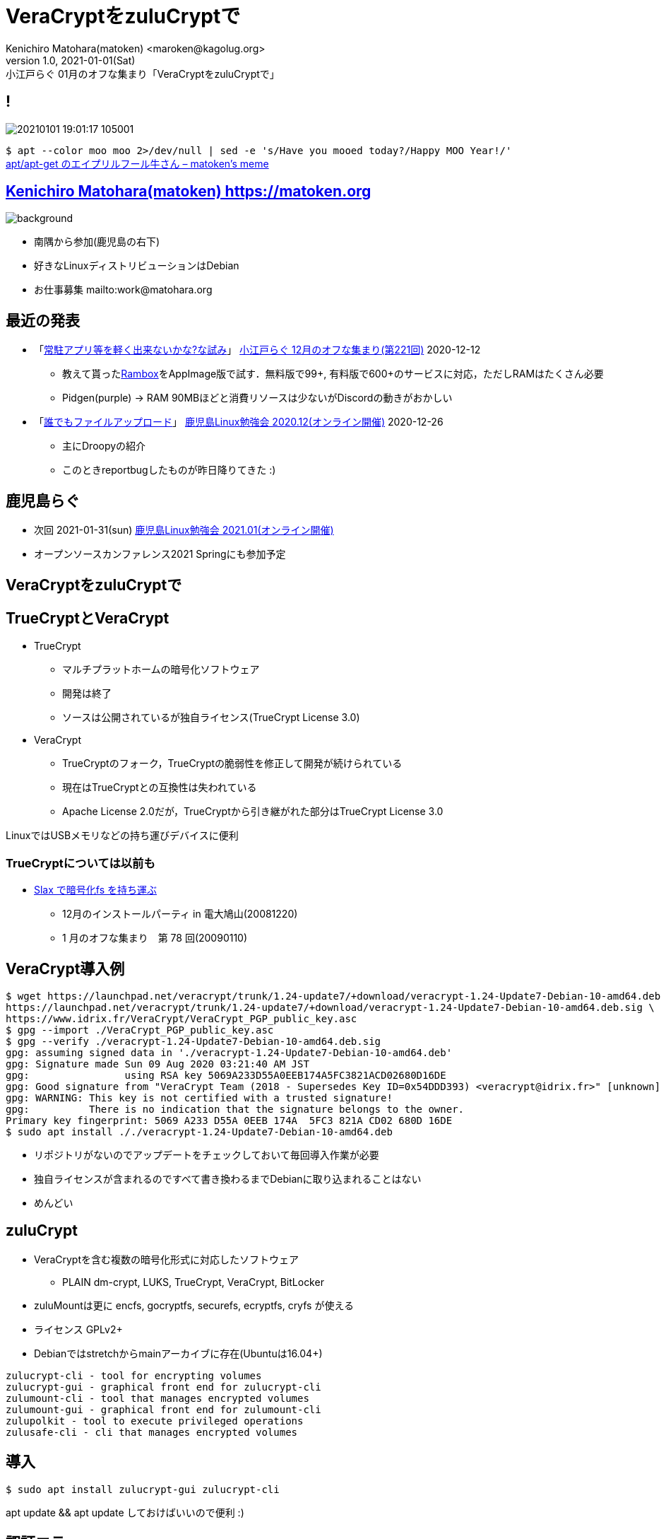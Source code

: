 =  VeraCryptをzuluCryptで
Kenichiro Matohara(matoken) <maroken@kagolug.org>
:revnumber: 1.0
:revdate: 2021-01-01(Sat)
:revremark: 小江戸らぐ 01月のオフな集まり「{doctitle}」
:homepage: https://matoken.org/
:imagesdir: resources
:data-uri:
:backend: revealjs
:revealjs_theme: serif
:customcss: resources/my-css.css
:revealjs_slideNumber: c/t
:title-slide-transition: none
:icons: font
:revealjs_hash: true
:revealjs_center: true
:revealjs_autoPlayMedia: true
:revealjs_transition: false  
:revealjs_transitionSpeed: fast

== !

image:20210101_19:01:17-105001.jpg[]

`$ apt --color moo moo 2>/dev/null | sed -e 's/Have you mooed today?/Happy MOO Year!/'`  +
link:https://matoken.org/blog/2019/04/02/april-fools-cow-from-apt-apt-get/[apt/apt-get のエイプリルフール牛さん – matoken's meme]

== link:https://matoken.org[Kenichiro Matohara(matoken) https://matoken.org]

image::map.jpg[background, size=cover]

* 南隅から参加(鹿児島の右下)
* 好きなLinuxディストリビューションはDebian
* お仕事募集 mailto:work@matohara.org

== 最近の発表

* 「link:https://www.edocr.com/v/wallj4zw/matoken/[常駐アプリ等を軽く出来ないかな?な試み]」 link:https://koedolug.connpass.com/event/195807/[小江戸らぐ 12月のオフな集まり(第221回)] 2020-12-12
** 教えて貰ったlink:https://rambox.pro/[Rambox]をAppImage版で試す．無料版で99+, 有料版で600+のサービスに対応，ただしRAMはたくさん必要  +
** Pidgen(purple) -> RAM 90MBほどと消費リソースは少ないがDiscordの動きがおかしい
* 「link:https://www.edocr.com/v/3al6wy4p[誰でもファイルアップロード]」 link:https://kagolug.connpass.com/event/197081/[鹿児島Linux勉強会 2020.12(オンライン開催)] 2020-12-26
** 主にDroopyの紹介
** このときreportbugしたものが昨日降りてきた :)


== 鹿児島らぐ

* 次回 2021-01-31(sun)
link:https://kagolug.connpass.com/event/200913/[鹿児島Linux勉強会 2021.01(オンライン開催)]
* オープンソースカンファレンス2021 Springにも参加予定

== VeraCryptをzuluCryptで

== TrueCryptとVeraCrypt

* TrueCrypt
** マルチプラットホームの暗号化ソフトウェア
** 開発は終了
** ソースは公開されているが独自ライセンス(TrueCrypt License 3.0)
* VeraCrypt
** TrueCryptのフォーク，TrueCryptの脆弱性を修正して開発が続けられている
** 現在はTrueCryptとの互換性は失われている
** Apache License 2.0だが，TrueCryptから引き継がれた部分はTrueCrypt License 3.0

LinuxではUSBメモリなどの持ち運びデバイスに便利

// CipherShed

=== TrueCryptについては以前も

* link:https://speakerdeck.com/matoken/slax-dean-hao-hua-fs-wochi-tiyun-bu[Slax で暗号化fs を持ち運ぶ]
** 12月のインストールパーティ in 電大鳩山(20081220)
** 1 月のオフな集まり　第 78 回(20090110)


== VeraCrypt導入例

----
$ wget https://launchpad.net/veracrypt/trunk/1.24-update7/+download/veracrypt-1.24-Update7-Debian-10-amd64.deb \
https://launchpad.net/veracrypt/trunk/1.24-update7/+download/veracrypt-1.24-Update7-Debian-10-amd64.deb.sig \
https://www.idrix.fr/VeraCrypt/VeraCrypt_PGP_public_key.asc
$ gpg --import ./VeraCrypt_PGP_public_key.asc
$ gpg --verify ./veracrypt-1.24-Update7-Debian-10-amd64.deb.sig 
gpg: assuming signed data in './veracrypt-1.24-Update7-Debian-10-amd64.deb'
gpg: Signature made Sun 09 Aug 2020 03:21:40 AM JST
gpg:                using RSA key 5069A233D55A0EEB174A5FC3821ACD02680D16DE
gpg: Good signature from "VeraCrypt Team (2018 - Supersedes Key ID=0x54DDD393) <veracrypt@idrix.fr>" [unknown]
gpg: WARNING: This key is not certified with a trusted signature!
gpg:          There is no indication that the signature belongs to the owner.
Primary key fingerprint: 5069 A233 D55A 0EEB 174A  5FC3 821A CD02 680D 16DE
$ sudo apt install ././veracrypt-1.24-Update7-Debian-10-amd64.deb
----

* リポジトリがないのでアップデートをチェックしておいて毎回導入作業が必要
* 独自ライセンスが含まれるのですべて書き換わるまでDebianに取り込まれることはない
* めんどい

== zuluCrypt

* VeraCryptを含む複数の暗号化形式に対応したソフトウェア
** PLAIN dm-crypt, LUKS, TrueCrypt, VeraCrypt, BitLocker
* zuluMountは更に encfs, gocryptfs, securefs, ecryptfs, cryfs が使える
* ライセンス GPLv2+
* Debianではstretchからmainアーカイブに存在(Ubuntuは16.04+)

----
zulucrypt-cli - tool for encrypting volumes
zulucrypt-gui - graphical front end for zulucrypt-cli
zulumount-cli - tool that manages encrypted volumes
zulumount-gui - graphical front end for zulumount-cli
zulupolkit - tool to execute privileged operations
zulusafe-cli - cli that manages encrypted volumes
----

== 導入

----
$ sudo apt install zulucrypt-gui zulucrypt-cli
----

apt update && apt update しておけばいいので便利 :)

== 認証エラー

image:polkit.jpg[]

* GNOME, KDE, LXDE, LXQt, MATE, Xfce 等では認証エージェントが導入されている
* 今回はawesome wmで設定されていないので要設定

=== Polkit設定(大抵の環境では必要ない)

----
$ sudo apt install ukui-polkit <1>
$ /usr/lib/x86_64-linux-gnu/ukui-polkit/polkit-ukui-authentication-agent-1 & <2>
$ vi ~/.config/awesome/rc.lua <3>
+awful.util.spawn_with_shell("~/.config/awesome/bin/run_once.sh /usr/lib/x86_64-linux-gnu/ukui-polkit/polkit-ukui-authentication-agent-1")
----

<1> 認証エージェントの導入
<2> 認証エージェントの起動
<3> 自動起動するようにしておく

== zuluCrypt-gui

* VeraCryptと同じような使い勝手

== cliでVeraCryptボリューム作成

----
$ dd if=/dev/zero of=./vera bs=1M count=100 <1>
$ sudo zuluCrypt-cli -c -d ./vera -k -z exfat -t vcrypt <2>
Enter passphrase: 
Re enter passphrase: 
SUCCESS: Volume created successfully

Creating a backup of the "vcrypt" volume header is strongly adviced.
Please read documentation on why this is important

----

<1> 空のディスクイメージ作成(スパースファイルだとzuluCrypt-cliにファイルサイズが小さいと怒られる)
<2> VeraCrypt形式(exfat)にする

== cliでVeraCryptボリュームマウント

----
$ sudo zuluCrypt-cli -o -d ./vera -t vera <1>
Enter passphrase: 
SUCCESS: tcrypt volume opened successfully
volume mounted at: /run/media/private/root/vera
$ mount | grep vera <2>
/dev/mapper/zuluCrypt-0-NAAN-vera-3248940642 on /run/media/private/root/vera type exfat (rw,nosuid,nodev,relatime,fmask=0111,dmask=0000,allow_utime=0022,iocharset=utf8,errors=remount-ro)
$ sudo umount /run/media/private/root/vera <3>
$ sudo zuluCrypt-cli -q -d ./vera <4>
SUCCESS: volume closed successfully
----

<1> ボリュームのオープンとマウント
<2> マウント確認
<3> アンマウント
<4> クローズ

== zuluMount-gui

* VeraCryptと同じような使い勝手
* 最近の環境ではsquashfs等のボリュームがたくさん出てきて邪魔

== zuluMount-cliでマウント

----
$ sudo zuluMount-cli -m -d ./vera -t vera -z vera <1>
Enter passphrase: 
SUCCESS: tcrypt volume opened successfully
volume mounted at: /run/media/private/root/vera
$ mount | grep vera <2>
/dev/mapper/zuluCrypt-0-NAAN-vera-3248940642 on /run/media/private/root/vera type exfat (rw,nosuid,nodev,relatime,fmask=0111,dmask=0000,allow_utime=0022,iocharset=utf8,errors=remount-ro)
$ sudo zuluMount-cli -u -d ./vera <3>
SUCCESS: volume closed successfully
----

<1> ボリュームのオープンとマウント
<2> マウント確認
<3> アンマウント

// NOTE: アンマウント後にディレクトリが残っていることがある?

////
* `-m` マウントする
* `-d` 暗号化ボリュームファイル
* `-t` 暗号化形式
* `-z` マウント名
////

== 問題

* zuluCrypt-cli/zuluMount-cliではsudoを使っていて使いづらい
* git版はpolkit経由で動く
* 多分userで使う方法はある


== zuluCryptでVeraCrypt利用

* ディストリビューションパッケージで完結するので管理が楽
* 複数形式に対応しているので便利
* /etc/fstab, /etc/crypttab にも対応
* 少し試した限りではVeraCryptとの互換性も問題なさそう

== おまけ tc-play

link:https://github.com/bwalex/tc-play[bwalex/tc-play: Free and simple TrueCrypt/VeraCrypt Implementation based on dm-crypt]

* 更に別のTrueCrypt実装
* BSDライセンス
* VeraCryptにも対応(3.0+)
** Debianのパッケージ(link:https://tracker.debian.org/pkg/tcplay[tcplay])はlink:https://packages.debian.org/search?searchon=sourcenames&keywords=tcplay[1.1-6]で非対応
** link:https://bugs.debian.org/cgi-bin/bugreport.cgi?bug=979617[reportbug]した

== 奥付

* 発表
** link:https://koedolug.connpass.com/event/198954/[小江戸らぐ 1月のオフな集まり(第222回)] 2021-01-09(sat)
* 発表者
** link:https://matoken.org/[Kenichiro Matohara(matoken)]
* ライセンス
** CC BY-NC-SA 4.0
